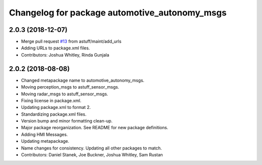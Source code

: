 ^^^^^^^^^^^^^^^^^^^^^^^^^^^^^^^^^^^^^^^^^^^^^^
Changelog for package automotive_autonomy_msgs
^^^^^^^^^^^^^^^^^^^^^^^^^^^^^^^^^^^^^^^^^^^^^^

2.0.3 (2018-12-07)
------------------
* Merge pull request `#13 <https://github.com/astuff/automotive_autonomy_msgs/issues/13>`_ from astuff/maint/add_urls
* Adding URLs to package.xml files.
* Contributors: Joshua Whitley, Rinda Gunjala

2.0.2 (2018-08-08)
------------------
* Changed metapackage name to automotive_autonomy_msgs.
* Moving perception_msgs to astuff_sensor_msgs.
* Moving radar_msgs to astuff_sensor_msgs.
* Fixing license in package.xml.
* Updating package.xml to format 2.
* Standardizing package.xml files.
* Version bump and minor formatting clean-up.
* Major package reorganization. See README for new package definitions.
* Adding HMI Messages.
* Updating metapackage.
* Name changes for consistency. Updating all other packages to match.
* Contributors: Daniel Stanek, Joe Buckner, Joshua Whitley, Sam Rustan
